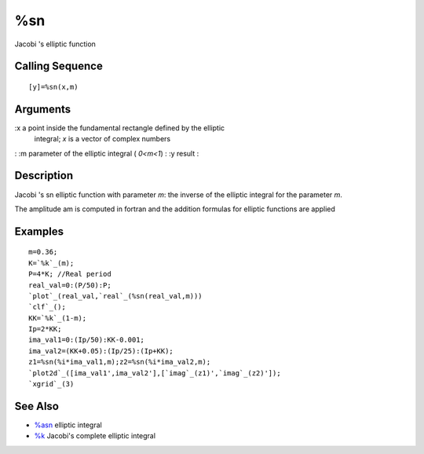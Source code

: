 


%sn
===

Jacobi 's elliptic function



Calling Sequence
~~~~~~~~~~~~~~~~


::

    [y]=%sn(x,m)




Arguments
~~~~~~~~~

:x a point inside the fundamental rectangle defined by the elliptic
  integral; `x` is a vector of complex numbers
: :m parameter of the elliptic integral ( `0<m<1`)
: :y result
:



Description
~~~~~~~~~~~

Jacobi 's sn elliptic function with parameter `m`: the inverse of the
elliptic integral for the parameter `m`.

The amplitude am is computed in fortran and the addition formulas for
elliptic functions are applied



Examples
~~~~~~~~


::

    m=0.36;
    K=`%k`_(m);
    P=4*K; //Real period
    real_val=0:(P/50):P;
    `plot`_(real_val,`real`_(%sn(real_val,m)))
    `clf`_();
    KK=`%k`_(1-m);
    Ip=2*KK;
    ima_val1=0:(Ip/50):KK-0.001;
    ima_val2=(KK+0.05):(Ip/25):(Ip+KK);
    z1=%sn(%i*ima_val1,m);z2=%sn(%i*ima_val2,m);
    `plot2d`_([ima_val1',ima_val2'],[`imag`_(z1)',`imag`_(z2)']);
    `xgrid`_(3)




See Also
~~~~~~~~


+ `%asn`_ elliptic integral
+ `%k`_ Jacobi's complete elliptic integral


.. _%k: percentk.html
.. _%asn: percentasn.html


